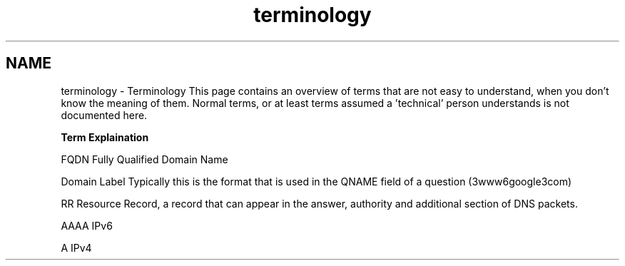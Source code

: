 .TH "terminology" 3 "Tue Feb 25 2014" "Version 1.0" "Senergy" \" -*- nroff -*-
.ad l
.nh
.SH NAME
terminology \- Terminology 
This page contains an overview of terms that are not easy to understand, when you don't know the meaning of them\&. Normal terms, or at least terms assumed a 'technical' person understands is not documented here\&.
.PP
\fBTerm\fP \fBExplaination\fP 
.PP
FQDN Fully Qualified Domain Name 
.PP
Domain Label Typically this is the format that is used in the QNAME field of a question (3www6google3com) 
.PP
RR Resource Record, a record that can appear in the answer, authority and additional section of DNS packets\&. 
.PP
AAAA IPv6 
.PP
A IPv4  
